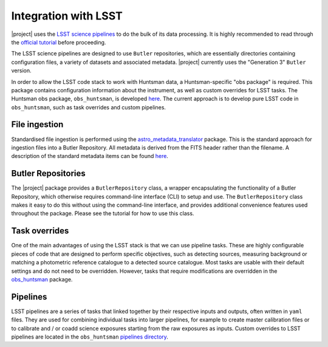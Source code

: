 =====================
Integration with LSST
=====================

|project| uses the `LSST science pipelines <https://pipelines.lsst.io/>`_ to do the bulk of its data processing. It is
highly recommended to read through the `official tutorial <https://pipelines.lsst.io/getting-started/index.html#>`_
before proceeding.

The LSST science pipelines are designed to use ``Butler`` repositories, which are essentially
directories containing configuration files, a variety of datasets and associated metadata. |project|
currently uses the "Generation 3" ``Butler`` version.

In order to allow the LSST code stack to work with Huntsman data, a Huntsman-specific "obs package"
is required. This package contains configuration information about the instrument, as well as
custom overrides for LSST tasks. The Huntsman obs package, ``obs_huntsman``, is developed `here <https://github.com/AstroHuntsman/obs_huntsman>`_.
The current approach is to develop pure LSST code in ``obs_huntsman``, such as task overrides and custom pipelines.

File ingestion
==============

Standardised file ingestion is performed using the `astro_metadata_translator <https://github.com/lsst/astro_metadata_translator>`_ package.
This is the standard approach for ingestion files into a Butler Repository. All metadata is derived
from the FITS header rather than the filename. A description of the standard metadata items can
be found `here <https://astro-metadata-translator.lsst.io/py-api/astro_metadata_translator.ObservationInfo.html#astro_metadata_translator.ObservationInfo>`_.

Butler Repositories
===================

The |project| package provides a ``ButlerRepository`` class, a wrapper encapsulating the functionality
of a Butler Repository, which otherwise requires command-line interface (CLI) to setup and use. The
``ButlerRepository`` class makes it easy to do this without using the command-line interface,
and provides additional convenience features used throughout the package. Please see the tutorial for
how to use this class.

Task overrides
==============

One of the main advantages of using the LSST stack is that we can use pipeline tasks. These are highly configurable pieces
of code that are designed to perform specific objectives, such as detecting sources, measuring background
or matching a photometric reference catalogue to a detected source catalogue. Most tasks are usable with their default settings
and do not need to be overridden. However, tasks that require modifications are overridden in the
`obs_huntsman <https://github.com/AstroHuntsman/obs_huntsman/tree/develop/python/lsst/obs/huntsman/tasks>`_ package.

Pipelines
=========

LSST pipelines are a series of tasks that linked together by their respective inputs and outputs, often
written in ``yaml`` files. They are used for combining individual tasks into larger pipelines, for example
to create master calibration files or to calibrate and / or coadd science exposures starting from the raw
exposures as inputs. Custom overrides to LSST pipelines are located in the ``obs_huntsman`` `pipelines directory <https://github.com/AstroHuntsman/obs_huntsman/tree/develop/pipelines>`_.
